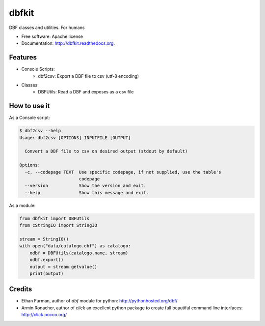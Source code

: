 ===============================
dbfkit
===============================

.. image:: https://travis-ci.org/esparta/dbfkit.png?branch=master
        :target: https://travis-ci.org/esparta/dbfkit

.. image:: https://coveralls.io/repos/esparta/dbfkit/badge.png
        :target: https://coveralls.io/r/esparta/dbfkit

DBF classes and utilities. For humans

* Free software: Apache license
* Documentation: http://dbfkit.readthedocs.org.

Features
--------


* Console Scripts:
    * dbf2csv: Export a DBF file to csv (utf-8 encoding)
* Classes:
    * DBFUtils: Read a DBF and exposes as a csv file

How to use it
----------

As a Console script:

.. code-block:: bash

    $ dbf2csv --help
    Usage: dbf2csv [OPTIONS] INPUTFILE [OUTPUT]

      Convert a DBF file to csv on desired output (stdout by default)

    Options:
      -c, --codepage TEXT  Use specific codepage, if not supplied, use the table's
                           codepage
      --version            Show the version and exit.
      --help               Show this message and exit.

As a module:

.. code-block:: python

    from dbfkit import DBFUtils
    from cStringIO import StringIO

    stream = StringIO()
    with open("data/catalogo.dbf") as catalogo:
        odbf = DBFUtils(catalogo.name, stream)
        odbf.export()
        output = stream.getvalue()
        print(output)


Credits
----------

* Ethan Furman, author of `dbf` module for python: http://pythonhosted.org/dbf/
* Armin Ronacher, author of `click` an excellent python package to create full beautiful command line interfaces: http://click.pocoo.org/
